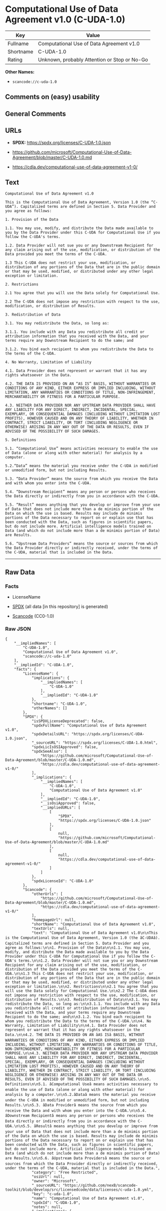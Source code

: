 * Computational Use of Data Agreement v1.0 (C-UDA-1.0)
| Key       | Value                                        |
|-----------+----------------------------------------------|
| Fullname  | Computational Use of Data Agreement v1.0     |
| Shortname | C-UDA-1.0                                    |
| Rating    | Unknown, probably Attention or Stop or No-Go |

*Other Names:*

- =scancode://c-uda-1.0=

** Comments on (easy) usability

** General Comments

** URLs

- *SPDX:* https://spdx.org/licenses/C-UDA-1.0.json

- https://github.com/microsoft/Computational-Use-of-Data-Agreement/blob/master/C-UDA-1.0.md

- https://cdla.dev/computational-use-of-data-agreement-v1-0/

** Text
#+begin_example
  Computational Use of Data Agreement v1.0

  This is the Computational Use of Data Agreement, Version 1.0 (the “C-UDA”). Capitalized terms are defined in Section 5. Data Provider and you agree as follows:

  1. Provision of the Data

  1.1. You may use, modify, and distribute the Data made available to you by the Data Provider under this C-UDA for Computational Use if you follow the C-UDA's terms.

  1.2. Data Provider will not sue you or any Downstream Recipient for any claim arising out of the use, modification, or distribution of the Data provided you meet the terms of the C-UDA.

  1.3 This C-UDA does not restrict your use, modification, or distribution of any portions of the Data that are in the public domain or that may be used, modified, or distributed under any other legal exception or limitation.

  2. Restrictions

  2.1 You agree that you will use the Data solely for Computational Use.

  2.2 The C-UDA does not impose any restriction with respect to the use, modification, or distribution of Results.

  3. Redistribution of Data

  3.1. You may redistribute the Data, so long as:

  3.1.1. You include with any Data you redistribute all credit or attribution information that you received with the Data, and your terms require any Downstream Recipient to do the same; and

  3.1.2. You bind each recipient to whom you redistribute the Data to the terms of the C-UDA.

  4. No Warranty, Limitation of Liability

  4.1. Data Provider does not represent or warrant that it has any rights whatsoever in the Data.

  4.2. THE DATA IS PROVIDED ON AN “AS IS” BASIS, WITHOUT WARRANTIES OR CONDITIONS OF ANY KIND, EITHER EXPRESS OR IMPLIED INCLUDING, WITHOUT LIMITATION, ANY WARRANTIES OR CONDITIONS OF TITLE, NON-INFRINGEMENT, MERCHANTABILITY OR FITNESS FOR A PARTICULAR PURPOSE.

  4.3. NEITHER DATA PROVIDER NOR ANY UPSTREAM DATA PROVIDER SHALL HAVE ANY LIABILITY FOR ANY DIRECT, INDIRECT, INCIDENTAL, SPECIAL, EXEMPLARY, OR CONSEQUENTIAL DAMAGES (INCLUDING WITHOUT LIMITATION LOST PROFITS), HOWEVER CAUSED AND ON ANY THEORY OF LIABILITY, WHETHER IN CONTRACT, STRICT LIABILITY, OR TORT (INCLUDING NEGLIGENCE OR OTHERWISE) ARISING IN ANY WAY OUT OF THE DATA OR RESULTS, EVEN IF ADVISED OF THE POSSIBILITY OF SUCH DAMAGES.

  5. Definitions

  5.1. “Computational Use” means activities necessary to enable the use of Data (alone or along with other material) for analysis by a computer.

  5.2.“Data” means the material you receive under the C-UDA in modified or unmodified form, but not including Results.

  5.3. “Data Provider” means the source from which you receive the Data and with whom you enter into the C-UDA.

  5.4. “Downstream Recipient” means any person or persons who receives the Data directly or indirectly from you in accordance with the C-UDA.

  5.5. “Result” means anything that you develop or improve from your use of Data that does not include more than a de minimis portion of the Data on which the use is based. Results may include de minimis portions of the Data necessary to report on or explain use that has been conducted with the Data, such as figures in scientific papers, but do not include more. Artificial intelligence models trained on Data (and which do not include more than a de minimis portion of Data) are Results.

  5.6. “Upstream Data Providers” means the source or sources from which the Data Provider directly or indirectly received, under the terms of the C-UDA, material that is included in the Data.
#+end_example

--------------

** Raw Data
*** Facts

- LicenseName

- [[https://spdx.org/licenses/C-UDA-1.0.html][SPDX]] (all data [in this
  repository] is generated)

- [[https://github.com/nexB/scancode-toolkit/blob/develop/src/licensedcode/data/licenses/c-uda-1.0.yml][Scancode]]
  (CC0-1.0)

*** Raw JSON
#+begin_example
  {
      "__impliedNames": [
          "C-UDA-1.0",
          "Computational Use of Data Agreement v1.0",
          "scancode://c-uda-1.0"
      ],
      "__impliedId": "C-UDA-1.0",
      "facts": {
          "LicenseName": {
              "implications": {
                  "__impliedNames": [
                      "C-UDA-1.0"
                  ],
                  "__impliedId": "C-UDA-1.0"
              },
              "shortname": "C-UDA-1.0",
              "otherNames": []
          },
          "SPDX": {
              "isSPDXLicenseDeprecated": false,
              "spdxFullName": "Computational Use of Data Agreement v1.0",
              "spdxDetailsURL": "https://spdx.org/licenses/C-UDA-1.0.json",
              "_sourceURL": "https://spdx.org/licenses/C-UDA-1.0.html",
              "spdxLicIsOSIApproved": false,
              "spdxSeeAlso": [
                  "https://github.com/microsoft/Computational-Use-of-Data-Agreement/blob/master/C-UDA-1.0.md",
                  "https://cdla.dev/computational-use-of-data-agreement-v1-0/"
              ],
              "_implications": {
                  "__impliedNames": [
                      "C-UDA-1.0",
                      "Computational Use of Data Agreement v1.0"
                  ],
                  "__impliedId": "C-UDA-1.0",
                  "__isOsiApproved": false,
                  "__impliedURLs": [
                      [
                          "SPDX",
                          "https://spdx.org/licenses/C-UDA-1.0.json"
                      ],
                      [
                          null,
                          "https://github.com/microsoft/Computational-Use-of-Data-Agreement/blob/master/C-UDA-1.0.md"
                      ],
                      [
                          null,
                          "https://cdla.dev/computational-use-of-data-agreement-v1-0/"
                      ]
                  ]
              },
              "spdxLicenseId": "C-UDA-1.0"
          },
          "Scancode": {
              "otherUrls": [
                  "https://github.com/microsoft/Computational-Use-of-Data-Agreement/blob/master/C-UDA-1.0.md",
                  "https://cdla.dev/computational-use-of-data-agreement-v1-0/"
              ],
              "homepageUrl": null,
              "shortName": "Computational Use of Data Agreement v1.0",
              "textUrls": null,
              "text": "Computational Use of Data Agreement v1.0\n\nThis is the Computational Use of Data Agreement, Version 1.0 (the âC-UDAâ). Capitalized terms are defined in Section 5. Data Provider and you agree as follows:\n\n1. Provision of the Data\n\n1.1. You may use, modify, and distribute the Data made available to you by the Data Provider under this C-UDA for Computational Use if you follow the C-UDA's terms.\n\n1.2. Data Provider will not sue you or any Downstream Recipient for any claim arising out of the use, modification, or distribution of the Data provided you meet the terms of the C-UDA.\n\n1.3 This C-UDA does not restrict your use, modification, or distribution of any portions of the Data that are in the public domain or that may be used, modified, or distributed under any other legal exception or limitation.\n\n2. Restrictions\n\n2.1 You agree that you will use the Data solely for Computational Use.\n\n2.2 The C-UDA does not impose any restriction with respect to the use, modification, or distribution of Results.\n\n3. Redistribution of Data\n\n3.1. You may redistribute the Data, so long as:\n\n3.1.1. You include with any Data you redistribute all credit or attribution information that you received with the Data, and your terms require any Downstream Recipient to do the same; and\n\n3.1.2. You bind each recipient to whom you redistribute the Data to the terms of the C-UDA.\n\n4. No Warranty, Limitation of Liability\n\n4.1. Data Provider does not represent or warrant that it has any rights whatsoever in the Data.\n\n4.2. THE DATA IS PROVIDED ON AN âAS ISâ BASIS, WITHOUT WARRANTIES OR CONDITIONS OF ANY KIND, EITHER EXPRESS OR IMPLIED INCLUDING, WITHOUT LIMITATION, ANY WARRANTIES OR CONDITIONS OF TITLE, NON-INFRINGEMENT, MERCHANTABILITY OR FITNESS FOR A PARTICULAR PURPOSE.\n\n4.3. NEITHER DATA PROVIDER NOR ANY UPSTREAM DATA PROVIDER SHALL HAVE ANY LIABILITY FOR ANY DIRECT, INDIRECT, INCIDENTAL, SPECIAL, EXEMPLARY, OR CONSEQUENTIAL DAMAGES (INCLUDING WITHOUT LIMITATION LOST PROFITS), HOWEVER CAUSED AND ON ANY THEORY OF LIABILITY, WHETHER IN CONTRACT, STRICT LIABILITY, OR TORT (INCLUDING NEGLIGENCE OR OTHERWISE) ARISING IN ANY WAY OUT OF THE DATA OR RESULTS, EVEN IF ADVISED OF THE POSSIBILITY OF SUCH DAMAGES.\n\n5. Definitions\n\n5.1. âComputational Useâ means activities necessary to enable the use of Data (alone or along with other material) for analysis by a computer.\n\n5.2.âDataâ means the material you receive under the C-UDA in modified or unmodified form, but not including Results.\n\n5.3. âData Providerâ means the source from which you receive the Data and with whom you enter into the C-UDA.\n\n5.4. âDownstream Recipientâ means any person or persons who receives the Data directly or indirectly from you in accordance with the C-UDA.\n\n5.5. âResultâ means anything that you develop or improve from your use of Data that does not include more than a de minimis portion of the Data on which the use is based. Results may include de minimis portions of the Data necessary to report on or explain use that has been conducted with the Data, such as figures in scientific papers, but do not include more. Artificial intelligence models trained on Data (and which do not include more than a de minimis portion of Data) are Results.\n\n5.6. âUpstream Data Providersâ means the source or sources from which the Data Provider directly or indirectly received, under the terms of the C-UDA, material that is included in the Data.",
              "category": "Free Restricted",
              "osiUrl": null,
              "owner": "Microsoft",
              "_sourceURL": "https://github.com/nexB/scancode-toolkit/blob/develop/src/licensedcode/data/licenses/c-uda-1.0.yml",
              "key": "c-uda-1.0",
              "name": "Computational Use of Data Agreement v1.0",
              "spdxId": "C-UDA-1.0",
              "notes": null,
              "_implications": {
                  "__impliedNames": [
                      "scancode://c-uda-1.0",
                      "Computational Use of Data Agreement v1.0",
                      "C-UDA-1.0"
                  ],
                  "__impliedId": "C-UDA-1.0",
                  "__impliedText": "Computational Use of Data Agreement v1.0\n\nThis is the Computational Use of Data Agreement, Version 1.0 (the “C-UDA”). Capitalized terms are defined in Section 5. Data Provider and you agree as follows:\n\n1. Provision of the Data\n\n1.1. You may use, modify, and distribute the Data made available to you by the Data Provider under this C-UDA for Computational Use if you follow the C-UDA's terms.\n\n1.2. Data Provider will not sue you or any Downstream Recipient for any claim arising out of the use, modification, or distribution of the Data provided you meet the terms of the C-UDA.\n\n1.3 This C-UDA does not restrict your use, modification, or distribution of any portions of the Data that are in the public domain or that may be used, modified, or distributed under any other legal exception or limitation.\n\n2. Restrictions\n\n2.1 You agree that you will use the Data solely for Computational Use.\n\n2.2 The C-UDA does not impose any restriction with respect to the use, modification, or distribution of Results.\n\n3. Redistribution of Data\n\n3.1. You may redistribute the Data, so long as:\n\n3.1.1. You include with any Data you redistribute all credit or attribution information that you received with the Data, and your terms require any Downstream Recipient to do the same; and\n\n3.1.2. You bind each recipient to whom you redistribute the Data to the terms of the C-UDA.\n\n4. No Warranty, Limitation of Liability\n\n4.1. Data Provider does not represent or warrant that it has any rights whatsoever in the Data.\n\n4.2. THE DATA IS PROVIDED ON AN “AS IS” BASIS, WITHOUT WARRANTIES OR CONDITIONS OF ANY KIND, EITHER EXPRESS OR IMPLIED INCLUDING, WITHOUT LIMITATION, ANY WARRANTIES OR CONDITIONS OF TITLE, NON-INFRINGEMENT, MERCHANTABILITY OR FITNESS FOR A PARTICULAR PURPOSE.\n\n4.3. NEITHER DATA PROVIDER NOR ANY UPSTREAM DATA PROVIDER SHALL HAVE ANY LIABILITY FOR ANY DIRECT, INDIRECT, INCIDENTAL, SPECIAL, EXEMPLARY, OR CONSEQUENTIAL DAMAGES (INCLUDING WITHOUT LIMITATION LOST PROFITS), HOWEVER CAUSED AND ON ANY THEORY OF LIABILITY, WHETHER IN CONTRACT, STRICT LIABILITY, OR TORT (INCLUDING NEGLIGENCE OR OTHERWISE) ARISING IN ANY WAY OUT OF THE DATA OR RESULTS, EVEN IF ADVISED OF THE POSSIBILITY OF SUCH DAMAGES.\n\n5. Definitions\n\n5.1. “Computational Use” means activities necessary to enable the use of Data (alone or along with other material) for analysis by a computer.\n\n5.2.“Data” means the material you receive under the C-UDA in modified or unmodified form, but not including Results.\n\n5.3. “Data Provider” means the source from which you receive the Data and with whom you enter into the C-UDA.\n\n5.4. “Downstream Recipient” means any person or persons who receives the Data directly or indirectly from you in accordance with the C-UDA.\n\n5.5. “Result” means anything that you develop or improve from your use of Data that does not include more than a de minimis portion of the Data on which the use is based. Results may include de minimis portions of the Data necessary to report on or explain use that has been conducted with the Data, such as figures in scientific papers, but do not include more. Artificial intelligence models trained on Data (and which do not include more than a de minimis portion of Data) are Results.\n\n5.6. “Upstream Data Providers” means the source or sources from which the Data Provider directly or indirectly received, under the terms of the C-UDA, material that is included in the Data.",
                  "__impliedURLs": [
                      [
                          null,
                          "https://github.com/microsoft/Computational-Use-of-Data-Agreement/blob/master/C-UDA-1.0.md"
                      ],
                      [
                          null,
                          "https://cdla.dev/computational-use-of-data-agreement-v1-0/"
                      ]
                  ]
              }
          }
      },
      "__isOsiApproved": false,
      "__impliedText": "Computational Use of Data Agreement v1.0\n\nThis is the Computational Use of Data Agreement, Version 1.0 (the “C-UDA”). Capitalized terms are defined in Section 5. Data Provider and you agree as follows:\n\n1. Provision of the Data\n\n1.1. You may use, modify, and distribute the Data made available to you by the Data Provider under this C-UDA for Computational Use if you follow the C-UDA's terms.\n\n1.2. Data Provider will not sue you or any Downstream Recipient for any claim arising out of the use, modification, or distribution of the Data provided you meet the terms of the C-UDA.\n\n1.3 This C-UDA does not restrict your use, modification, or distribution of any portions of the Data that are in the public domain or that may be used, modified, or distributed under any other legal exception or limitation.\n\n2. Restrictions\n\n2.1 You agree that you will use the Data solely for Computational Use.\n\n2.2 The C-UDA does not impose any restriction with respect to the use, modification, or distribution of Results.\n\n3. Redistribution of Data\n\n3.1. You may redistribute the Data, so long as:\n\n3.1.1. You include with any Data you redistribute all credit or attribution information that you received with the Data, and your terms require any Downstream Recipient to do the same; and\n\n3.1.2. You bind each recipient to whom you redistribute the Data to the terms of the C-UDA.\n\n4. No Warranty, Limitation of Liability\n\n4.1. Data Provider does not represent or warrant that it has any rights whatsoever in the Data.\n\n4.2. THE DATA IS PROVIDED ON AN “AS IS” BASIS, WITHOUT WARRANTIES OR CONDITIONS OF ANY KIND, EITHER EXPRESS OR IMPLIED INCLUDING, WITHOUT LIMITATION, ANY WARRANTIES OR CONDITIONS OF TITLE, NON-INFRINGEMENT, MERCHANTABILITY OR FITNESS FOR A PARTICULAR PURPOSE.\n\n4.3. NEITHER DATA PROVIDER NOR ANY UPSTREAM DATA PROVIDER SHALL HAVE ANY LIABILITY FOR ANY DIRECT, INDIRECT, INCIDENTAL, SPECIAL, EXEMPLARY, OR CONSEQUENTIAL DAMAGES (INCLUDING WITHOUT LIMITATION LOST PROFITS), HOWEVER CAUSED AND ON ANY THEORY OF LIABILITY, WHETHER IN CONTRACT, STRICT LIABILITY, OR TORT (INCLUDING NEGLIGENCE OR OTHERWISE) ARISING IN ANY WAY OUT OF THE DATA OR RESULTS, EVEN IF ADVISED OF THE POSSIBILITY OF SUCH DAMAGES.\n\n5. Definitions\n\n5.1. “Computational Use” means activities necessary to enable the use of Data (alone or along with other material) for analysis by a computer.\n\n5.2.“Data” means the material you receive under the C-UDA in modified or unmodified form, but not including Results.\n\n5.3. “Data Provider” means the source from which you receive the Data and with whom you enter into the C-UDA.\n\n5.4. “Downstream Recipient” means any person or persons who receives the Data directly or indirectly from you in accordance with the C-UDA.\n\n5.5. “Result” means anything that you develop or improve from your use of Data that does not include more than a de minimis portion of the Data on which the use is based. Results may include de minimis portions of the Data necessary to report on or explain use that has been conducted with the Data, such as figures in scientific papers, but do not include more. Artificial intelligence models trained on Data (and which do not include more than a de minimis portion of Data) are Results.\n\n5.6. “Upstream Data Providers” means the source or sources from which the Data Provider directly or indirectly received, under the terms of the C-UDA, material that is included in the Data.",
      "__impliedURLs": [
          [
              "SPDX",
              "https://spdx.org/licenses/C-UDA-1.0.json"
          ],
          [
              null,
              "https://github.com/microsoft/Computational-Use-of-Data-Agreement/blob/master/C-UDA-1.0.md"
          ],
          [
              null,
              "https://cdla.dev/computational-use-of-data-agreement-v1-0/"
          ]
      ]
  }
#+end_example

*** Dot Cluster Graph
[[../dot/C-UDA-1.0.svg]]
